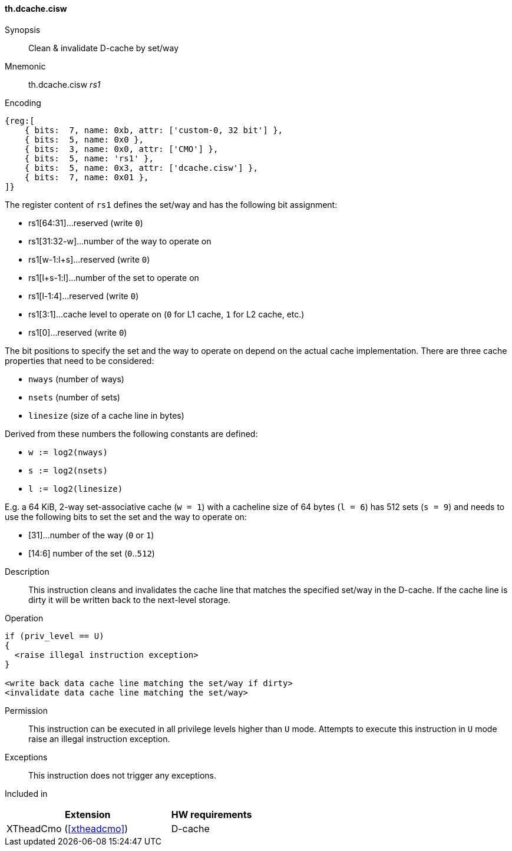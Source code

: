 [#insns-xtheadcmo-dcache_cisw,reftext=Clean & invalidate D-cache by set/way]
==== th.dcache.cisw

Synopsis::
Clean & invalidate D-cache by set/way

Mnemonic::
th.dcache.cisw _rs1_

Encoding::
[wavedrom, , svg]
....
{reg:[
    { bits:  7, name: 0xb, attr: ['custom-0, 32 bit'] },
    { bits:  5, name: 0x0 },
    { bits:  3, name: 0x0, attr: ['CMO'] },
    { bits:  5, name: 'rs1' },
    { bits:  5, name: 0x3, attr: ['dcache.cisw'] },
    { bits:  7, name: 0x01 },
]}
....

The register content of `rs1` defines the set/way and has the following bit assignment:

* rs1[64:31]...reserved (write `0`)
* rs1[31:32-w]...number of the way to operate on
* rs1[w-1:l+s]...reserved (write `0`)
* rs1[l+s-1:l]...number of the set to operate on
* rs1[l-1:4]...reserved (write `0`)
* rs1[3:1]...cache level to operate on (`0` for L1 cache, `1` for L2 cache, etc.)
* rs1[0]...reserved (write `0`)

The bit positions to specify the set and the way to operate on depend on the actual cache implementation.
There are three cache properties that need to be considered:

* `nways` (number of ways)
* `nsets` (number of sets)
* `linesize` (size of a cache line in bytes)

Derived from these numbers the following constants are defined:

* `w := log2(nways)`
* `s := log2(nsets)`
* `l := log2(linesize)`

E.g. a 64 KiB, 2-way set-associative cache (`w = 1`) with a cacheline size of 64 bytes (`l = 6`)
has 512 sets (`s = 9`) and needs to use the following bits to set the set and the way to operate on:

* [31]...number of the way (`0` or `1`)
* [14:6] number of the set (`0`..`512`)

//-

Description::
This instruction cleans and invalidates the cache line that matches the specified set/way in the D-cache.
If the cache line is dirty it will be written back to the next-level storage.

Operation::
[source,sail]
--
if (priv_level == U)
{
  <raise illegal instruction exception>
}

<write back data cache line matching the set/way if dirty>
<invalidate data cache line matching the set/way>
--

Permission::
This instruction can be executed in all privilege levels higher than `U` mode.
Attempts to execute this instruction in `U` mode raise an illegal instruction exception.

Exceptions::
This instruction does not trigger any exceptions.

Included in::
[%header,cols="4,2"]
|===
|Extension
|HW requirements

|XTheadCmo (<<#xtheadcmo>>)
|D-cache
|===

